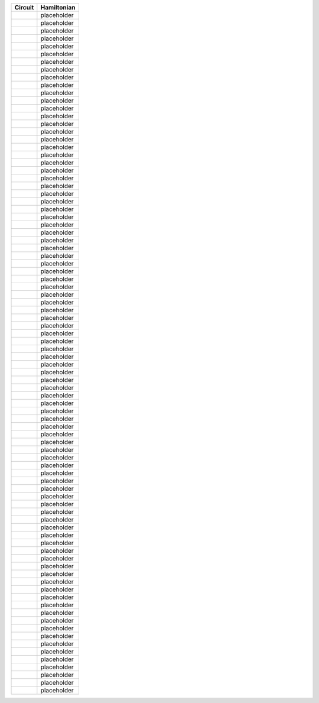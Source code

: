 ========= ===========
Circuit   Hamiltonian
========= ===========
|image1|  placeholder
|image2|  placeholder
|image3|  placeholder
|image4|  placeholder
|image5|  placeholder
|image6|  placeholder
|image7|  placeholder
|image8|  placeholder
|image9|  placeholder
|image10| placeholder
|image11| placeholder
|image12| placeholder
|image13| placeholder
|image14| placeholder
|image15| placeholder
|image16| placeholder
|image17| placeholder
|image18| placeholder
|image19| placeholder
|image20| placeholder
|image21| placeholder
|image22| placeholder
|image23| placeholder
|image24| placeholder
|image25| placeholder
|image26| placeholder
|image27| placeholder
|image28| placeholder
|image29| placeholder
|image30| placeholder
|image31| placeholder
|image32| placeholder
|image33| placeholder
|image34| placeholder
|image35| placeholder
|image36| placeholder
|image37| placeholder
|image38| placeholder
|image39| placeholder
|image40| placeholder
|image41| placeholder
|image42| placeholder
|image43| placeholder
|image44| placeholder
|image45| placeholder
|image46| placeholder
|image47| placeholder
|image48| placeholder
|image49| placeholder
|image50| placeholder
|image51| placeholder
|image52| placeholder
|image53| placeholder
|image54| placeholder
|image55| placeholder
|image56| placeholder
|image57| placeholder
|image58| placeholder
|image59| placeholder
|image60| placeholder
|image61| placeholder
|image62| placeholder
|image63| placeholder
|image64| placeholder
|image65| placeholder
|image66| placeholder
|image67| placeholder
|image68| placeholder
|image69| placeholder
|image70| placeholder
|image71| placeholder
|image72| placeholder
|image73| placeholder
|image74| placeholder
|image75| placeholder
|image76| placeholder
|image77| placeholder
|image78| placeholder
|image79| placeholder
|image80| placeholder
|image81| placeholder
|image82| placeholder
|image83| placeholder
|image84| placeholder
|image85| placeholder
|image86| placeholder
|image87| placeholder
|image88| placeholder
========= ===========

.. |image1| image:: img/3_node_circuits/g1_c244.svg
.. |image2| image:: img/3_node_circuits/g1_c293.svg
.. |image3| image:: img/3_node_circuits/g1_c342.svg
.. |image4| image:: img/3_node_circuits/g1_c27.svg
.. |image5| image:: img/3_node_circuits/g1_c76.svg
.. |image6| image:: img/3_node_circuits/g1_c125.svg
.. |image7| image:: img/3_node_circuits/g1_c174.svg
.. |image8| image:: img/3_node_circuits/g0_c34.svg
.. |image9| image:: img/3_node_circuits/g1_c34.svg
.. |image10| image:: img/3_node_circuits/g1_c83.svg
.. |image11| image:: img/3_node_circuits/g1_c132.svg
.. |image12| image:: img/3_node_circuits/g1_c181.svg
.. |image13| image:: img/3_node_circuits/g1_c230.svg
.. |image14| image:: img/3_node_circuits/g0_c41.svg
.. |image15| image:: img/3_node_circuits/g1_c41.svg
.. |image16| image:: img/3_node_circuits/g1_c90.svg
.. |image17| image:: img/3_node_circuits/g1_c139.svg
.. |image18| image:: img/3_node_circuits/g1_c188.svg
.. |image19| image:: img/3_node_circuits/g1_c237.svg
.. |image20| image:: img/3_node_circuits/g1_c286.svg
.. |image21| image:: img/3_node_circuits/g0_c48.svg
.. |image22| image:: img/3_node_circuits/g1_c48.svg
.. |image23| image:: img/3_node_circuits/g1_c97.svg
.. |image24| image:: img/3_node_circuits/g1_c146.svg
.. |image25| image:: img/3_node_circuits/g1_c195.svg
.. |image26| image:: img/3_node_circuits/g1_c122.svg
.. |image27| image:: img/3_node_circuits/g1_c171.svg
.. |image28| image:: img/3_node_circuits/g0_c11.svg
.. |image29| image:: img/3_node_circuits/g1_c11.svg
.. |image30| image:: img/3_node_circuits/g1_c60.svg
.. |image31| image:: img/3_node_circuits/g1_c67.svg
.. |image32| image:: img/3_node_circuits/g0_c25.svg
.. |image33| image:: img/3_node_circuits/g1_c25.svg
.. |image34| image:: img/3_node_circuits/g1_c74.svg
.. |image35| image:: img/3_node_circuits/g1_c123.svg
.. |image36| image:: img/3_node_circuits/g1_c172.svg
.. |image37| image:: img/3_node_circuits/g1_c81.svg
.. |image38| image:: img/3_node_circuits/g1_c179.svg
.. |image39| image:: img/3_node_circuits/g0_c5.svg
.. |image40| image:: img/3_node_circuits/g0_c12.svg
.. |image41| image:: img/3_node_circuits/g1_c12.svg
.. |image42| image:: img/3_node_circuits/g1_c61.svg
.. |image43| image:: img/3_node_circuits/g0_c19.svg
.. |image44| image:: img/3_node_circuits/g1_c19.svg
.. |image45| image:: img/3_node_circuits/g1_c68.svg
.. |image46| image:: img/3_node_circuits/g0_c26.svg
.. |image47| image:: img/3_node_circuits/g1_c26.svg
.. |image48| image:: img/3_node_circuits/g1_c75.svg
.. |image49| image:: img/3_node_circuits/g1_c124.svg
.. |image50| image:: img/3_node_circuits/g1_c173.svg
.. |image51| image:: img/3_node_circuits/g0_c33.svg
.. |image52| image:: img/3_node_circuits/g1_c33.svg
.. |image53| image:: img/3_node_circuits/g1_c82.svg
.. |image54| image:: img/3_node_circuits/g1_c131.svg
.. |image55| image:: img/3_node_circuits/g1_c180.svg
.. |image56| image:: img/3_node_circuits/g1_c229.svg
.. |image57| image:: img/3_node_circuits/g0_c40.svg
.. |image58| image:: img/3_node_circuits/g1_c40.svg
.. |image59| image:: img/3_node_circuits/g1_c89.svg
.. |image60| image:: img/3_node_circuits/g1_c138.svg
.. |image61| image:: img/3_node_circuits/g1_c187.svg
.. |image62| image:: img/3_node_circuits/g1_c236.svg
.. |image63| image:: img/3_node_circuits/g1_c285.svg
.. |image64| image:: img/3_node_circuits/g0_c6.svg
.. |image65| image:: img/3_node_circuits/g0_c13.svg
.. |image66| image:: img/3_node_circuits/g1_c13.svg
.. |image67| image:: img/3_node_circuits/g1_c62.svg
.. |image68| image:: img/3_node_circuits/g0_c20.svg
.. |image69| image:: img/3_node_circuits/g1_c20.svg
.. |image70| image:: img/3_node_circuits/g1_c69.svg
.. |image71| image:: img/3_node_circuits/g0_c27.svg
.. |image72| image:: img/3_node_circuits/g0_c1.svg
.. |image73| image:: img/3_node_circuits/g0_c8.svg
.. |image74| image:: img/3_node_circuits/g1_c8.svg
.. |image75| image:: img/3_node_circuits/g1_c57.svg
.. |image76| image:: img/3_node_circuits/g0_c9.svg
.. |image77| image:: img/3_node_circuits/g1_c9.svg
.. |image78| image:: img/3_node_circuits/g1_c58.svg
.. |image79| image:: img/3_node_circuits/g0_c3.svg
.. |image80| image:: img/3_node_circuits/g0_c10.svg
.. |image81| image:: img/3_node_circuits/g1_c10.svg
.. |image82| image:: img/3_node_circuits/g1_c59.svg
.. |image83| image:: img/3_node_circuits/g0_c17.svg
.. |image84| image:: img/3_node_circuits/g1_c17.svg
.. |image85| image:: img/3_node_circuits/g1_c66.svg
.. |image86| image:: img/3_node_circuits/g0_c24.svg
.. |image87| image:: img/3_node_circuits/g1_c24.svg
.. |image88| image:: img/3_node_circuits/g1_c73.svg
